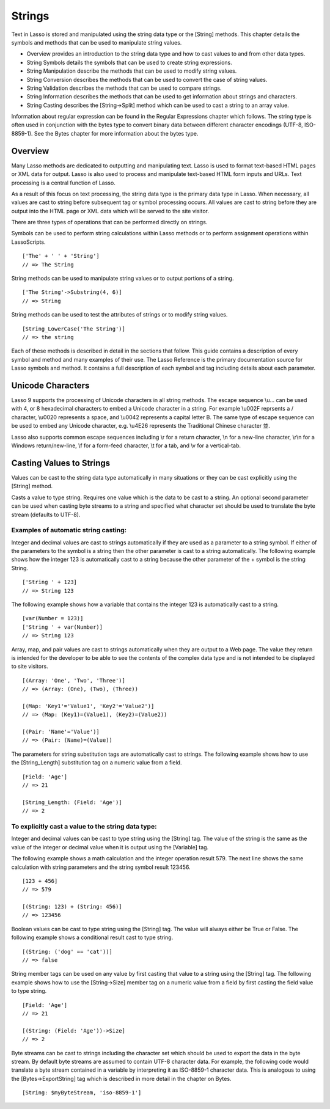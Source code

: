 .. _strings:
.. http://www.lassosoft.com/Language-Guide-String-Operations

*******
Strings
*******

Text in Lasso is stored and manipulated using the string data type or
the [String] methods. This chapter details the symbols and methods that
can be used to manipulate string values.

-  Overview provides an introduction to the string data type and how to
   cast values to and from other data types.
-  String Symbols details the symbols that can be used to create string
   expressions.
-  String Manipulation describe the methods that can be used to modify
   string values.
-  String Conversion describes the methods that can be used to convert
   the case of string values.
-  String Validation describes the methods that can be used to compare
   strings.
-  String Information describes the methods that can be used to get
   information about strings and characters.
-  String Casting describes the [String->Split] method which can be used
   to cast a string to an array value.

Information about regular expression can be found in the Regular
Expressions chapter which follows. The string type is often used in
conjunction with the bytes type to convert binary data between different
character encodings (UTF-8, ISO-8859-1). See the Bytes chapter for more
information about the bytes type.

Overview
========

Many Lasso methods are dedicated to outputting and manipulating text.
Lasso is used to format text-based HTML pages or XML data for output.
Lasso is also used to process and manipulate text-based HTML form inputs
and URLs. Text processing is a central function of Lasso.

As a result of this focus on text processing, the string data type is
the primary data type in Lasso. When necessary, all values are cast to
string before subsequent tag or symbol processing occurs. All values are
cast to string before they are output into the HTML page or XML data
which will be served to the site visitor.

There are three types of operations that can be performed directly on
strings. 

Symbols can be used to perform string calculations within Lasso
methods or to perform assignment operations within LassoScripts.

::

   ['The' + ' ' + 'String']
   // => The String

String methods can be used to manipulate string values or to output
portions of a string.

::

   ['The String'->Substring(4, 6)]
   // => String

String methods can be used to test the attributes of strings or to
modify string values.

::

   [String_LowerCase('The String')]
   // => the string

Each of these methods is described in detail in the sections that
follow. This guide contains a description of every symbol and method and
many examples of their use. The Lasso Reference is the primary
documentation source for Lasso symbols and method. It contains a full
description of each symbol and tag including details about each
parameter.

Unicode Characters
==================

Lasso 9 supports the processing of Unicode characters in all string
methods. The escape sequence \\u... can be used with 4, or 8 hexadecimal
characters to embed a Unicode character in a string. For example \\u002F
reprsents a / character, \\u0020 represents a space, and \\u0042
represents a capital letter B. The same type of escape sequence can be
used to embed any Unicode character, e.g. \\u4E26 represents the Traditional
Chinese character |4E26|.

.. |4E26| unicode:: U+4E26

Lasso also supports common escape sequences including \\r for a return
character, \\n for a new-line character, \\r\\n for a Windows
return/new-line, \\f for a form-feed character, \\t for a tab, and \\v
for a vertical-tab.

Casting Values to Strings
=========================

Values can be cast to the string data type automatically in many
situations or they can be cast explicitly using the [String] method.

.. type:: string

Casts a value to type string. Requires one value which is the data to be
cast to a string. An optional second parameter can be used when casting
byte streams to a string and specified what character set should be used
to translate the byte stream (defaults to UTF-8).

Examples of automatic string casting:
^^^^^^^^^^^^^^^^^^^^^^^^^^^^^^^^^^^^^

Integer and decimal values are cast to strings automatically if they
are used as a parameter to a string symbol. If either of the
parameters to the symbol is a string then the other parameter is cast
to a string automatically. The following example shows how the
integer 123 is automatically cast to a string because the other
parameter of the + symbol is the string String.

::

   ['String ' + 123]
   // => String 123

The following example shows how a variable that contains the integer 123
is automatically cast to a string.

::

   [var(Number = 123)]
   ['String ' + var(Number)]
   // => String 123

Array, map, and pair values are cast to strings automatically when
they are output to a Web page. The value they return is intended for
the developer to be able to see the contents of the complex data type
and is not intended to be displayed to site visitors.

::

   [(Array: 'One', 'Two', 'Three')]
   // => (Array: (One), (Two), (Three))

   [(Map: 'Key1'='Value1', 'Key2'='Value2')]
   // => (Map: (Key1)=(Value1), (Key2)=(Value2))

   [(Pair: 'Name'='Value')]
   // => (Pair: (Name)=(Value))

The parameters for string substitution tags are automatically cast to
strings. The following example shows how to use the [String_Length]
substitution tag on a numeric value from a field.

::

   [Field: 'Age']
   // => 21

   [String_Length: (Field: 'Age')]
   // => 2

To explicitly cast a value to the string data type:
^^^^^^^^^^^^^^^^^^^^^^^^^^^^^^^^^^^^^^^^^^^^^^^^^^^

Integer and decimal values can be cast to type string using the
[String] tag. The value of the string is the same as the value of the
integer or decimal value when it is output using the [Variable] tag.

The following example shows a math calculation and the integer operation
result 579. The next line shows the same calculation with string
parameters and the string symbol result 123456.

::

   [123 + 456]
   // => 579

   [(String: 123) + (String: 456)]
   // => 123456

Boolean values can be cast to type string using the [String] tag. The
value will always either be True or False. The following example
shows a conditional result cast to type string.

::

   [(String: ('dog' == 'cat'))]
   // => false

String member tags can be used on any value by first casting that
value to a string using the [String] tag. The following example shows
how to use the [String->Size] member tag on a numeric value from a
field by first casting the field value to type string.

::

   [Field: 'Age']
   // => 21

   [(String: (Field: 'Age'))->Size]
   // => 2

Byte streams can be cast to strings including the character set which
should be used to export the data in the byte stream. By default byte
streams are assumed to contain UTF-8 character data. For example, the
following code would translate a byte stream contained in a variable
by interpreting it as ISO-8859-1 character data. This is analogous to
using the [Bytes->ExportString] tag which is described in more detail
in the chapter on Bytes.

::

   [String: $myByteStream, 'iso-8859-1']
